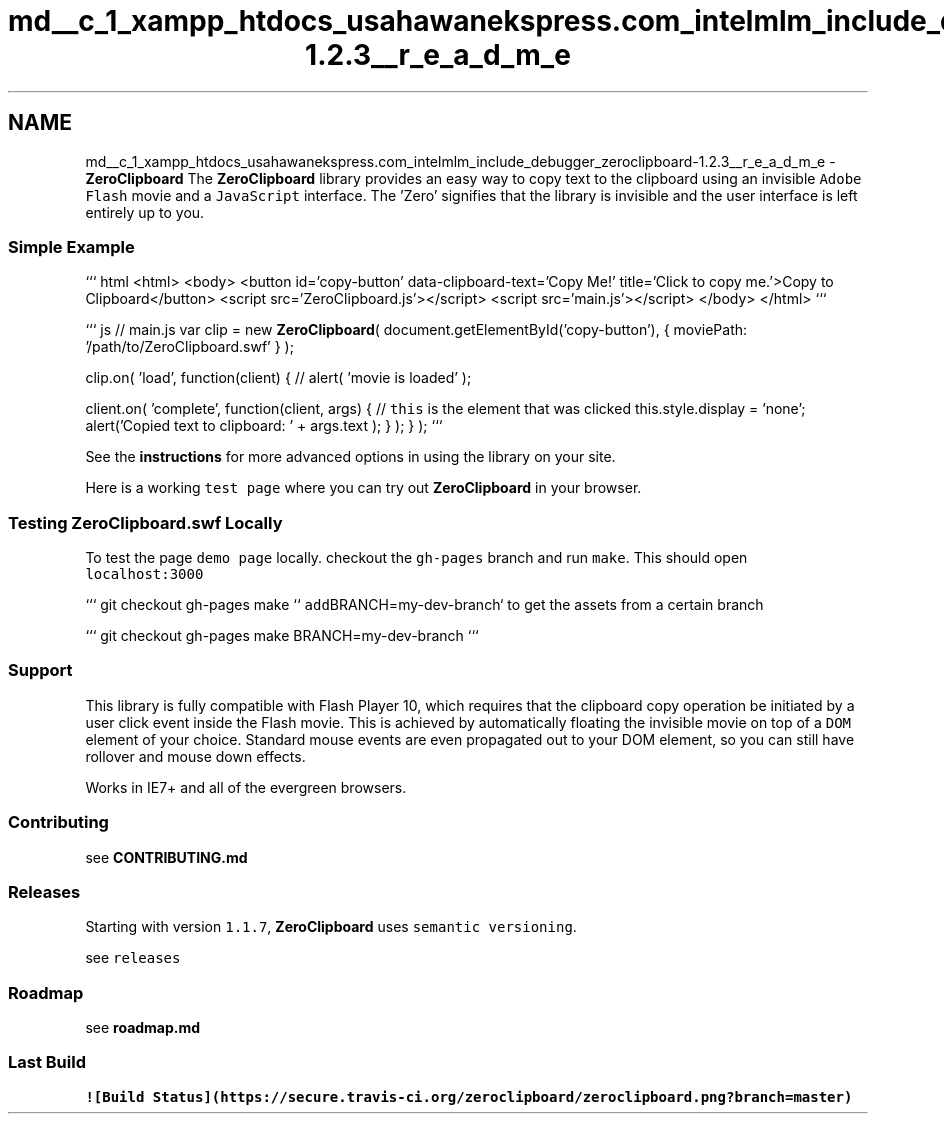 .TH "md__c_1_xampp_htdocs_usahawanekspress.com_intelmlm_include_debugger_zeroclipboard-1.2.3__r_e_a_d_m_e" 3 "Mon Jan 6 2014" "Version 1" "intelMLM" \" -*- nroff -*-
.ad l
.nh
.SH NAME
md__c_1_xampp_htdocs_usahawanekspress.com_intelmlm_include_debugger_zeroclipboard-1.2.3__r_e_a_d_m_e \- \fBZeroClipboard\fP 
The \fBZeroClipboard\fP library provides an easy way to copy text to the clipboard using an invisible \fCAdobe Flash\fP movie and a \fCJavaScript\fP interface\&. The 'Zero' signifies that the library is invisible and the user interface is left entirely up to you\&.
.PP
.SS "Simple Example"
.PP
``` html <html> <body> <button id='copy-button' data-clipboard-text='Copy Me!' title='Click to copy me\&.'>Copy to Clipboard</button> <script src='ZeroClipboard\&.js'></script> <script src='main\&.js'></script> </body> </html> ```
.PP
``` js // main\&.js var clip = new \fBZeroClipboard\fP( document\&.getElementById('copy-button'), { moviePath: '/path/to/ZeroClipboard\&.swf' } );
.PP
clip\&.on( 'load', function(client) { // alert( 'movie is loaded' );
.PP
client\&.on( 'complete', function(client, args) { // \fCthis\fP is the element that was clicked this\&.style\&.display = 'none'; alert('Copied text to clipboard: ' + args\&.text ); } ); } ); ```
.PP
See the \fBinstructions\fP for more advanced options in using the library on your site\&.
.PP
Here is a working \fCtest page\fP where you can try out \fBZeroClipboard\fP in your browser\&.
.PP
.SS "Testing ZeroClipboard\&.swf Locally"
.PP
To test the page \fCdemo page\fP locally\&. checkout the \fCgh-pages\fP branch and run \fCmake\fP\&. This should open \fClocalhost:3000\fP
.PP
``` git checkout gh-pages make ``\fC add\fPBRANCH=my-dev-branch` to get the assets from a certain branch
.PP
``` git checkout gh-pages make BRANCH=my-dev-branch ```
.PP
.SS "Support"
.PP
This library is fully compatible with Flash Player 10, which requires that the clipboard copy operation be initiated by a user click event inside the Flash movie\&. This is achieved by automatically floating the invisible movie on top of a \fCDOM\fP element of your choice\&. Standard mouse events are even propagated out to your DOM element, so you can still have rollover and mouse down effects\&.
.PP
Works in IE7+ and all of the evergreen browsers\&.
.PP
.SS "Contributing"
.PP
see \fBCONTRIBUTING\&.md\fP
.PP
.SS "Releases"
.PP
Starting with version \fC1\&.1\&.7\fP, \fBZeroClipboard\fP uses \fCsemantic versioning\fP\&.
.PP
see \fCreleases\fP
.PP
.SS "Roadmap"
.PP
see \fBroadmap\&.md\fP
.PP
.SS "Last Build"
.PP
\fC![Build Status](https://secure\&.travis-ci\&.org/zeroclipboard/zeroclipboard\&.png?branch=master)\fP 
